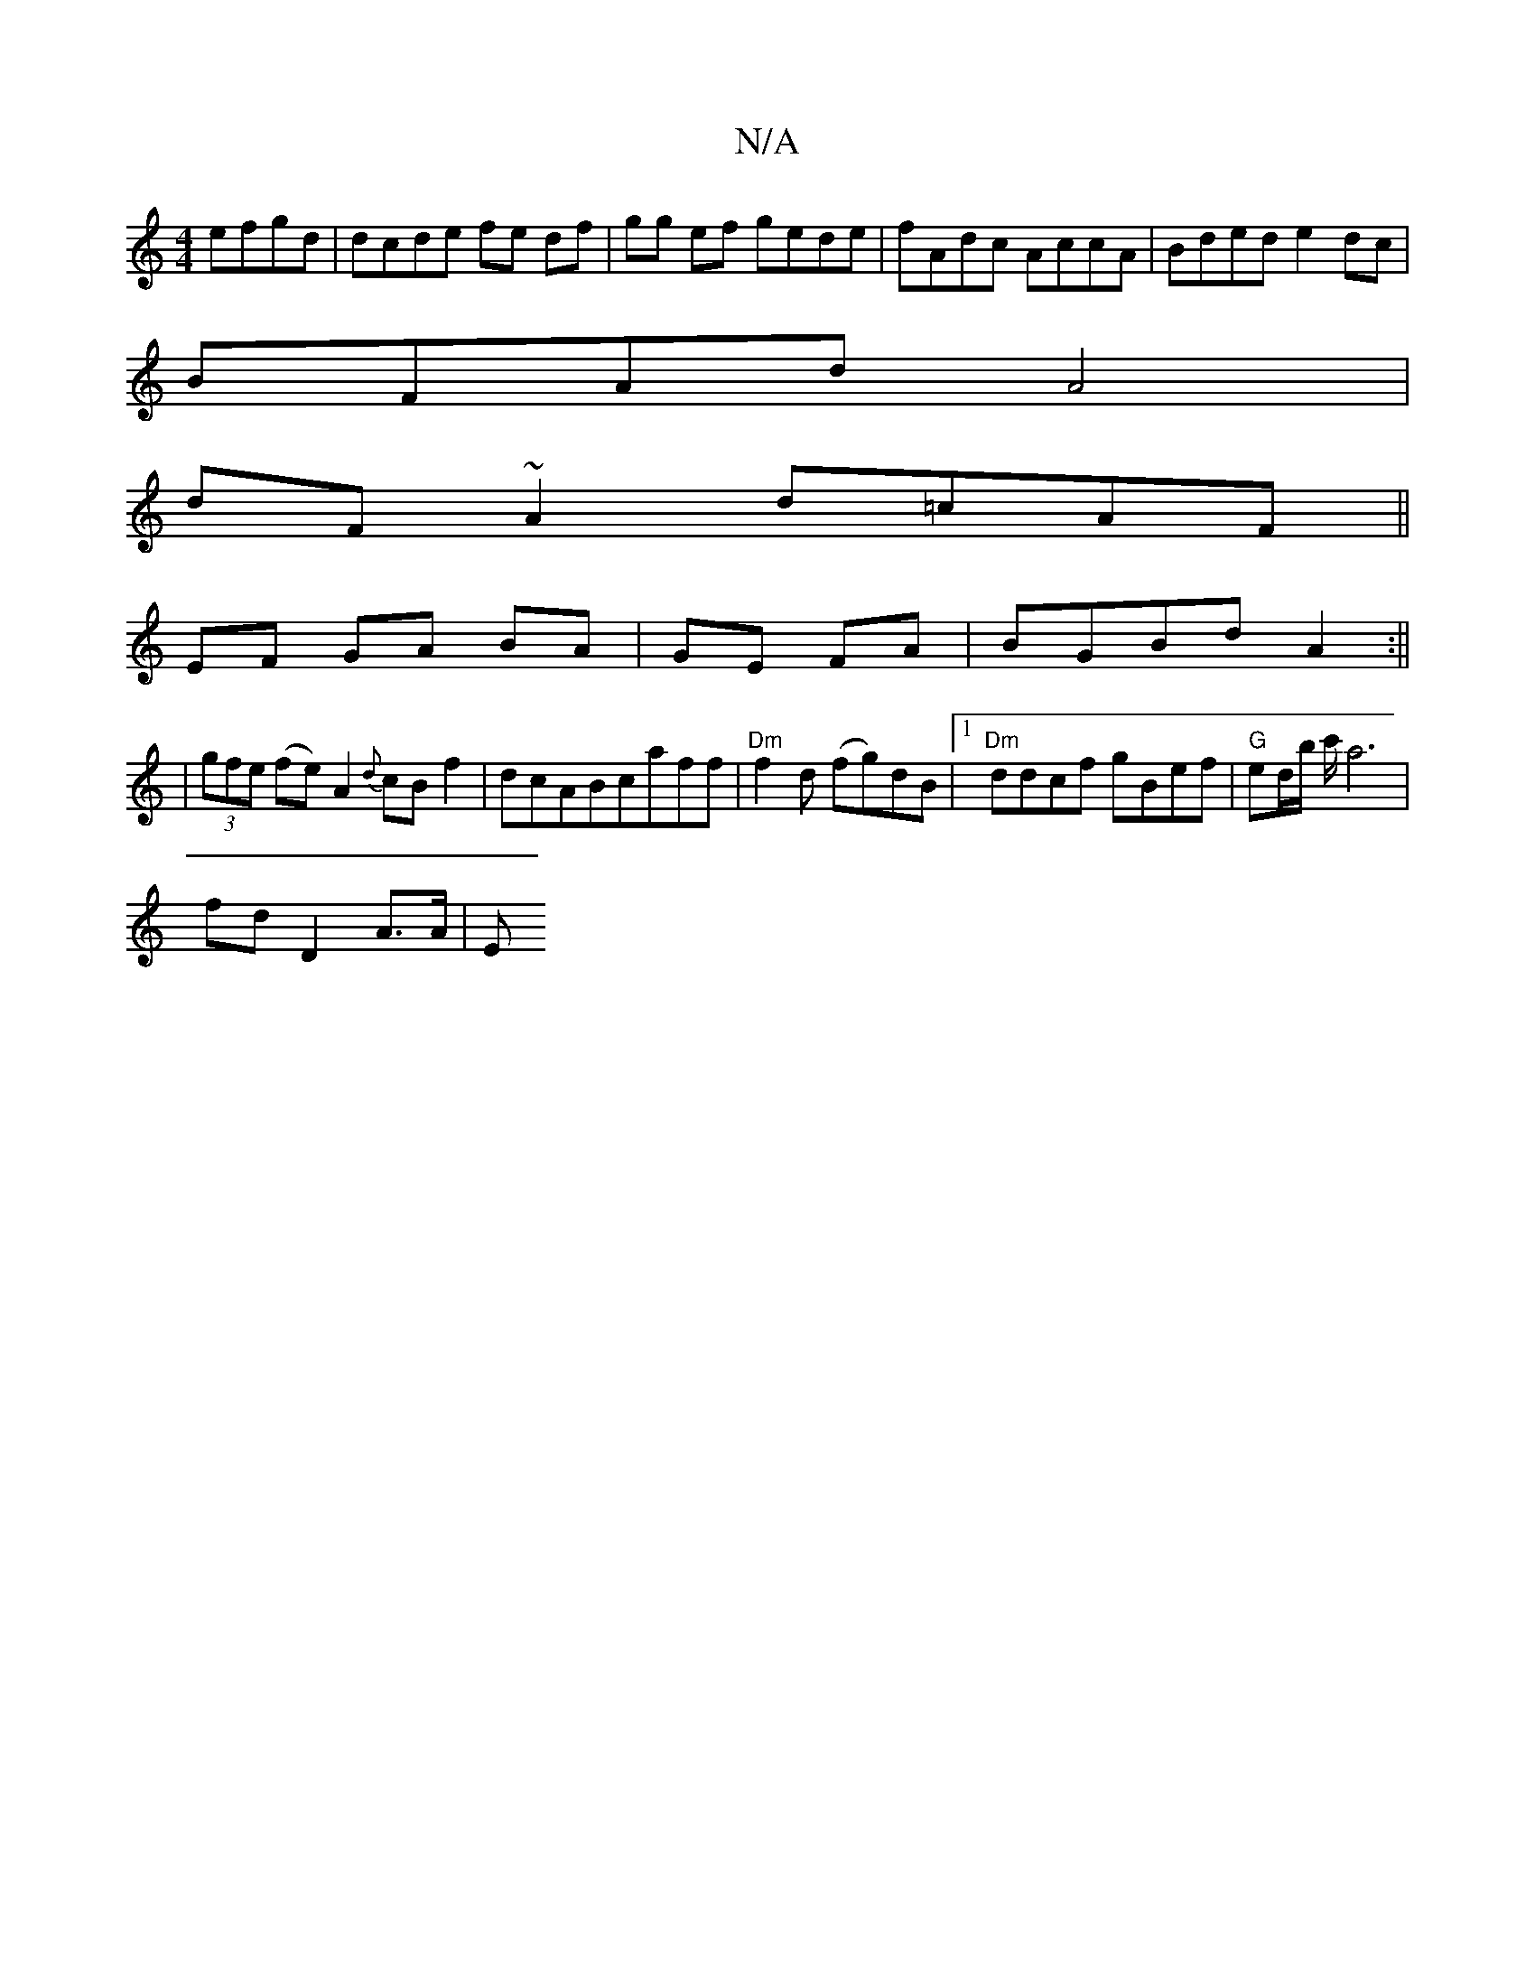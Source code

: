 X:1
T:N/A
M:4/4
R:N/A
K:Cmajor
efgd | dcde fe df | gg ef gede|fAdc AccA|Bded e2dc|
BFAd A4|
dF~A2 d=cAF||
EF GA BA | GE FA |BGBd A2 :||
|(3gfe (fe)}A2 {d}cB f2|dcABcaff|"Dm"f2d (fg)dB |1 "Dm"ddcf gBef|"G"ed/b/ c'/ a6|
fdD2 A>A | E>